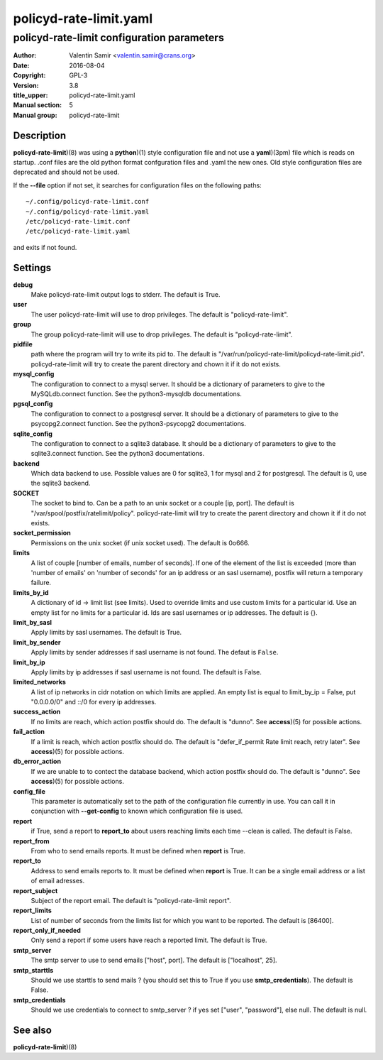=======================
policyd-rate-limit.yaml
=======================

-------------------------------------------
policyd-rate-limit configuration parameters
-------------------------------------------

:Author: Valentin Samir <valentin.samir@crans.org>
:Date: 2016-08-04
:Copyright: GPL-3
:Version: 3.8
:title_upper: policyd-rate-limit.yaml
:Manual section: 5
:Manual group: policyd-rate-limit


Description
===========

**policyd-rate-limit**)(8) was using a **python**)(1) style configuration file and not use a
**yaml**)(3pm) file which is reads on startup. .conf files are the old python format confguration
files and .yaml the new ones. Old style configuration files are deprecated and should not be used.

If the **--file** option if not set, it searches for configuration files on the following paths::

  ~/.config/policyd-rate-limit.conf
  ~/.config/policyd-rate-limit.yaml
  /etc/policyd-rate-limit.conf
  /etc/policyd-rate-limit.yaml

and exits if not found.


Settings
========

**debug**
  Make policyd-rate-limit output logs to stderr. The default is True.
**user**
  The user policyd-rate-limit will use to drop privileges. The default is "policyd-rate-limit".
**group**
  The group policyd-rate-limit will use to drop privileges. The default is "policyd-rate-limit".
**pidfile**
  path where the program will try to write its pid to. The default is
  "/var/run/policyd-rate-limit/policyd-rate-limit.pid". policyd-rate-limit will try to create
  the parent directory and chown it if it do not exists.
**mysql_config**
  The configuration to connect to a mysql server. It should be a dictionary of parameters to give
  to the MySQLdb.connect function. See the python3-mysqldb documentations.
**pgsql_config**
  The configuration to connect to a postgresql server. It should be a dictionary of parameters to give
  to the psycopg2.connect function. See the python3-psycopg2 documentations.
**sqlite_config**
  The configuration to connect to a sqlite3 database. It should be a dictionary of parameters to give
  to the sqlite3.connect function. See the python3 documentations.
**backend**
  Which data backend to use. Possible values are 0 for sqlite3, 1 for mysql and 2 for postgresql.
  The default is 0, use the sqlite3 backend.
**SOCKET**
  The socket to bind to. Can be a path to an unix socket or a couple [ip, port]. The default is
  "/var/spool/postfix/ratelimit/policy". policyd-rate-limit will try to create the parent
  directory and chown it if it do not exists.
**socket_permission**
  Permissions on the unix socket (if unix socket used). The default is 0o666.
**limits**
  A list of couple [number of emails, number of seconds]. If one of the element of the list is
  exceeded (more than 'number of emails' on 'number of seconds' for an ip address or an sasl
  username), postfix will return a temporary failure.
**limits_by_id**
  A dictionary of id -> limit list (see limits). Used to override limits and use custom limits for
  a particular id. Use an empty list for no limits for a particular id. Ids are sasl usernames or
  ip addresses. The default is {}.
**limit_by_sasl**
  Apply limits by sasl usernames. The default is True.
**limit_by_sender**
  Apply limits by sender addresses if sasl username is not found. The defaut is ``False``.
**limit_by_ip**
  Apply limits by ip addresses if sasl username is not found. The default is False.
**limited_networks**
  A list of ip networks in cidr notation on which limits are applied. An empty list is equal to
  limit_by_ip = False, put "0.0.0.0/0" and ::/0 for every ip addresses.
**success_action**
  If no limits are reach, which action postfix should do. The default is "dunno". See **access**)(5)
  for possible actions.
**fail_action**
  If a limit is reach, which action postfix should do.
  The default is "defer_if_permit Rate limit reach, retry later".
  See **access**)(5) for possible actions.
**db_error_action**
  If we are unable to to contect the database backend, which action postfix should do.
  The default is "dunno".
  See **access**)(5) for possible actions.
**config_file**
  This parameter is automatically set to the path of the configuration file currently in use.
  You can call it in conjunction with **--get-config** to known which configuration file is used.


**report**
  if True, send a report to **report_to** about users reaching limits each time
  --clean is called. The default is False.
**report_from**
  From who to send emails reports. It must be defined when **report** is True.
**report_to**
  Address to send emails reports to. It must be defined when **report** is True.
  It can be a single email address or a list of email adresses.
**report_subject**
  Subject of the report email. The default is "policyd-rate-limit report".
**report_limits**
  List of number of seconds from the limits list for which you want to be reported.
  The default is [86400].
**report_only_if_needed**
  Only send a report if some users have reach a reported limit. The default is True.


**smtp_server**
  The smtp server to use to send emails ["host", port].
  The default is ["localhost", 25].
**smtp_starttls**
  Should we use starttls to send mails ? (you should set this to True if
  you use **smtp_credentials**). The default is False.
**smtp_credentials**
  Should we use credentials to connect to smtp_server ?
  if yes set ["user", "password"], else null. The default is null.


See also
========

| **policyd-rate-limit**)(8)
